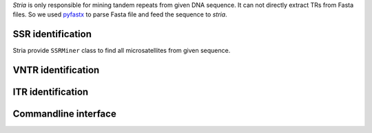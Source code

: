 `Stria` is only responsible for mining tandem repeats from given DNA sequence. It can not directly extract TRs from Fasta files. So we used `pyfastx <https://github.com/lmdu/pyfastx>`_ to parse Fasta file and feed the sequence to `stria`.

SSR identification
==================

Stria provide ``SSRMiner`` class to find all microsatellites from given sequence.

.. cod:: python

	>>> import stria
	>>> import pyfastx

	>>> # parse input fasta sequence
	>>> fa = pyfastx.Fastx('tests/data/test.fa.gz', uppercase=True)
	>>> # get the first sequence from fasta
	>>> name, seq, _ = next(fa)

	>>> # feed sequence to stria
	>>> # the fastest way to get all SSRs from sequence
	>>> ssrs = stria.SSRMiner(name, seq).as_list()

	>>> # iterate over SSRMiner object to get exact tandem repeat (ETR) object
	>>> for ssr in stria.SSRMiner(name, seq):
	>>> 	print(ssr.chrom)
	>>> 	print(ssr.motif)
	>>> 	print(ssr.repeats)

	>>> # change the minimum repeats for [mono,di,tri,tetra,penta,hexa]
	>>> ssrs = stria.SSRMiner(name, seq, [12,6,4,3,3,3])

	>>> # a complete example, get all ssrs and output csv format
	>>> for name, seq, _ in pyfastx.Fastx('tests/data/test.fa', uppercase=True):
	>>> 	for ssr in stria.SSRMiner(name, seq, [12,7,5,4,4,4]):
	>>> 		print(ssr.as_string(','))


VNTR identification
===================

ITR identification
==================


Commandline interface
=====================